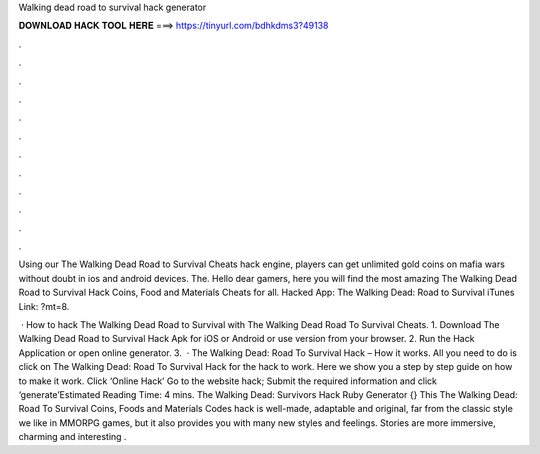 Walking dead road to survival hack generator



𝐃𝐎𝐖𝐍𝐋𝐎𝐀𝐃 𝐇𝐀𝐂𝐊 𝐓𝐎𝐎𝐋 𝐇𝐄𝐑𝐄 ===> https://tinyurl.com/bdhkdms3?49138



.



.



.



.



.



.



.



.



.



.



.



.

Using our The Walking Dead Road to Survival Cheats hack engine, players can get unlimited gold coins on mafia wars without doubt in ios and android devices. The. Hello dear gamers, here you will find the most amazing The Walking Dead Road to Survival Hack Coins, Food and Materials Cheats for all. Hacked App: The Walking Dead: Road to Survival iTunes Link: ?mt=8.

 · How to hack The Walking Dead Road to Survival with The Walking Dead Road To Survival Cheats. 1. Download The Walking Dead Road to Survival Hack Apk for iOS or Android or use version from your browser. 2. Run the Hack Application or open online generator. 3.  · The Walking Dead: Road To Survival Hack – How it works. All you need to do is click on The Walking Dead: Road To Survival Hack for the hack to work. Here we show you a step by step guide on how to make it work. Click ‘Online Hack’ Go to the website hack; Submit the required information and click ‘generate’Estimated Reading Time: 4 mins. The Walking Dead: Survivors Hack Ruby Generator {}  This The Walking Dead: Road To Survival Coins, Foods and Materials Codes hack is well-made, adaptable and original, far from the classic style we like in MMORPG games, but it also provides you with many new styles and feelings. Stories are more immersive, charming and interesting .
